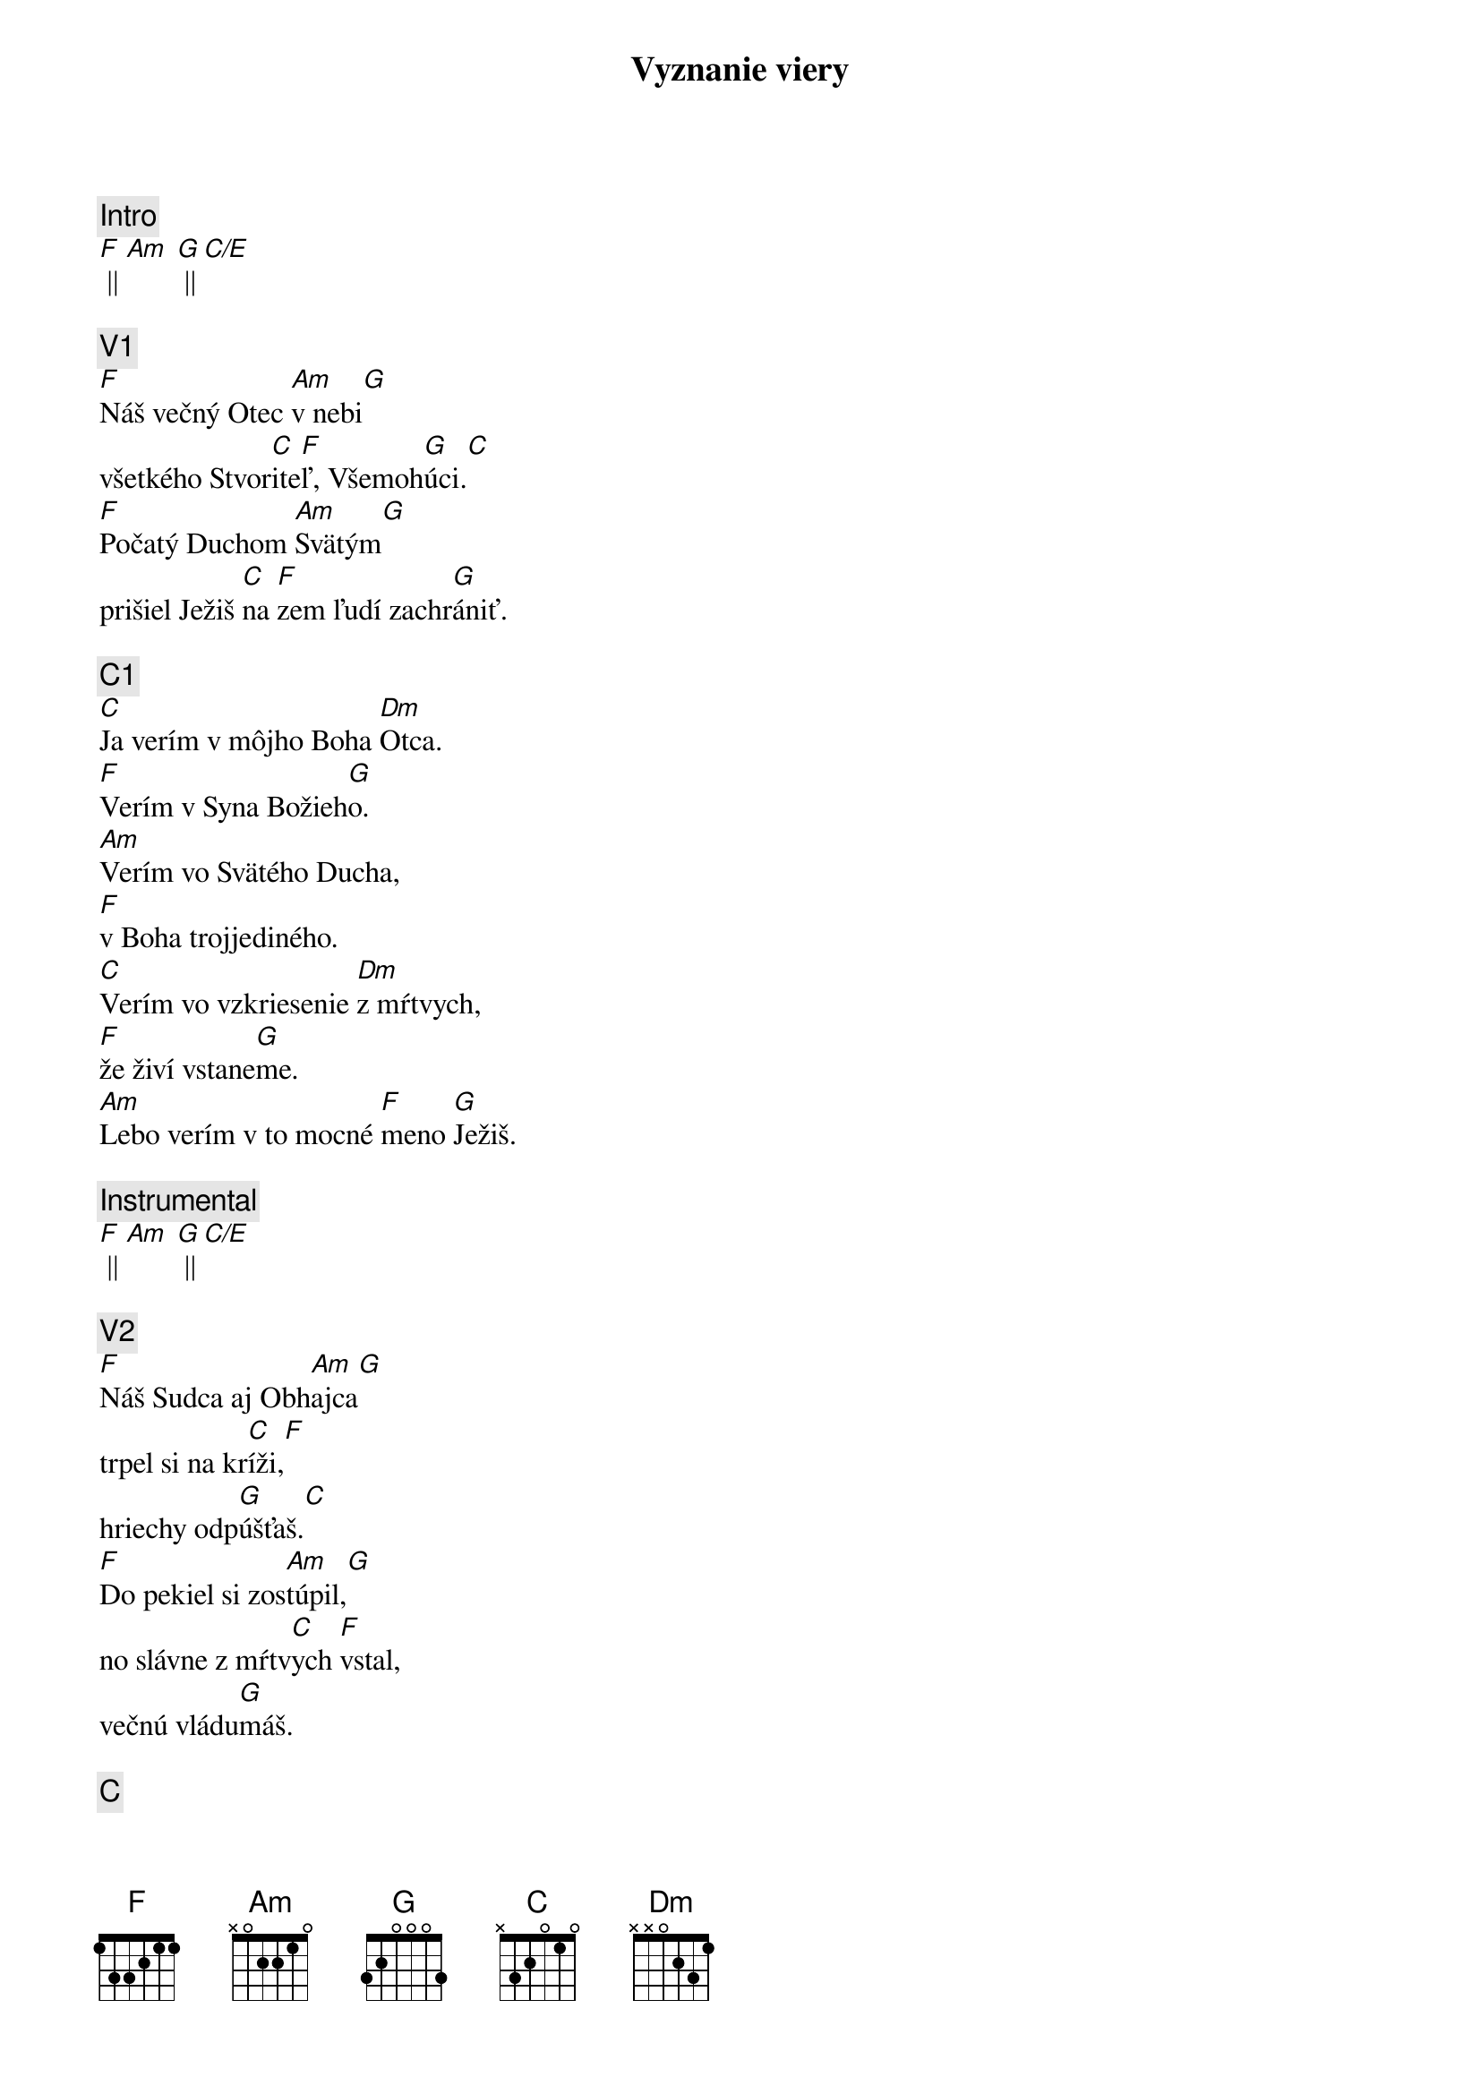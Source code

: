 {title: Vyznanie viery}
{comment: Intro}
[F] || [Am] [G] || [C/E]

{comment: V1}
[F]Náš večný Otec [Am]v nebi[G]
všetkého Stvor[C]ite[F]ľ, Všemoh[G]úci.[C]
[F]Počatý Duchom [Am]Svätým[G]
prišiel Ježiš [C]na [F]zem ľudí zachr[G]ániť.

{comment: C1}
[C]Ja verím v môjho Boha [Dm]Otca.
[F]Verím v Syna Božieh[G]o.
[Am]Verím vo Svätého Ducha,
[F]v Boha trojjediného.
[C]Verím vo vzkriesenie [Dm]z mŕtvych,
[F]že živí vstane[G]me.
[Am]Lebo verím v to mocné [F]meno [G]Ježiš.

{comment: Instrumental}
[F] || [Am] [G] || [C/E]

{comment: V2}
[F]Náš Sudca aj Obh[Am]ajca[G]
trpel si na kr[C]íži,[F]
hriechy odp[G]úšťaš.[C]
[F]Do pekiel si zos[Am]túpil,[G]
no slávne z mŕtv[C]ych [F]vstal,
večnú vládu[G]máš.

{comment: C}
[C]Ja verím v môjho Boha [Dm]Otca.
[F]Verím v Syna Božieh[G]o.
[Am]Verím vo Svätého Ducha,
[F]v Boha trojjediného.
[C]Verím vo vzkriesenie [Dm]z mŕtvych,
[F]že živí vstane[G]me.
[Am]Lebo verím v to mocné [F]meno [G]Ježiš.[C]

{comment: B}
[C]Ja - [F]ver[Am]ím v Teb[G]a.[C]
Ja - [F]verím - z mŕt[Am]vych si vsta[G]l.[C]
Ja - [F]verím, že Je[G]žiš On je [C]Pán.

{comment: C1}
[C]Ja verím v môjho Boha [Dm]Otca.
[F]Verím v Syna Božieh[G]o.
[Am]Verím vo Svätého Ducha,
[F]v Boha trojjediného.
[C]Verím vo vzkriesenie [Dm]z mŕtvych,
[F]že živí vstane[G]me.
[Am]Lebo verím v to mocné [F]meno [G]Ježiš.

{comment: C2}
[C]Verím v život večný v [Dm]nebi.
[F]Verím v hriechov odpusten[G]ie.
[Am]Verím v spoločenstvo svätých,
[F]v naše posvätenie.
[C]Verím vo vzkriesenie [Dm]z mŕtvych,
[F]že Pán sa vráti [G]späť.
[Am]Preto verím v to mocné [F]meno [G]Ježiš.

{comment: Outro}
[Am]Preto verím v to mocné [F]meno [G]Ježiš.